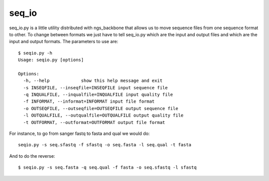 
seq_io
======

seq_io.py is a little utility distributed with ngs_backbone that allows us to move sequence files from one sequence format to other. To change between formats we just have to tell seq_io.py which are the input and output files and which are the input and output formats. The parameters to use are::

  $ seqio.py -h
  Usage: seqio.py [options]

  Options:
    -h, --help            show this help message and exit
    -s INSEQFILE, --inseqfile=INSEQFILE input sequence file
    -q INQUALFILE, --inqualfile=INQUALFILE input quality file
    -f INFORMAT, --informat=INFORMAT input file format
    -o OUTSEQFILE, --outseqfile=OUTSEQFILE output sequence file
    -l OUTQUALFILE, --outqualfile=OUTQUALFILE output quality file
    -t OUTFORMAT, --outformat=OUTFORMAT output file format

For instance, to go from sanger fastq to fasta and qual we would do::

  seqio.py -s seq.sfastq -f sfastq -o seq.fasta -l seq.qual -t fasta

And to do the reverse::

  $ seqio.py -s seq.fasta -q seq.qual -f fasta -o seq.sfastq -l sfastq

